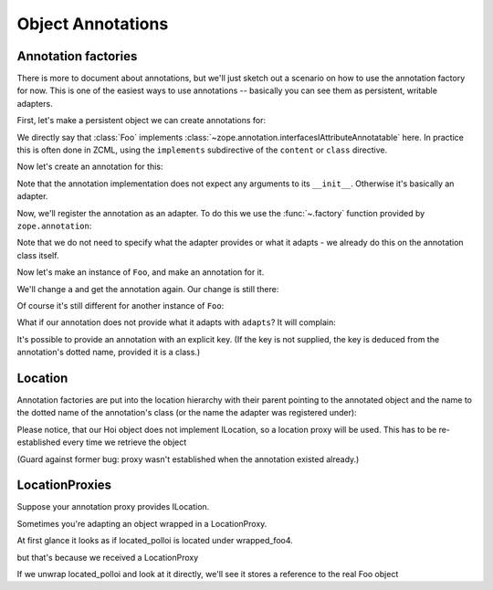 Object Annotations
==================

Annotation factories
--------------------

There is more to document about annotations, but we'll just sketch out
a scenario on how to use the annotation factory for now. This is one
of the easiest ways to use annotations -- basically you can see them
as persistent, writable adapters.

.. testsetup::

   from zope.testing import cleanup
   from zope.component import provideAdapter
   from zope.annotation.attribute import AttributeAnnotations
   cleanup.setUp()
   provideAdapter(AttributeAnnotations)

First, let's make a persistent object we can create annotations for:

.. doctest::

   >>> from zope.interface import Interface
   >>> from zope.interface import implementer
   >>> class IFoo(Interface):
   ...     pass
   >>> from zope.annotation.interfaces import IAttributeAnnotatable
   >>> @implementer(IFoo, IAttributeAnnotatable)
   ... class Foo(object):
   ...     pass

We directly say that :class:`Foo` implements
:class:`~zope.annotation.interfacesIAttributeAnnotatable` here. In
practice this is often done in ZCML, using the ``implements``
subdirective of the ``content`` or ``class`` directive.

Now let's create an annotation for this:

.. doctest::

   >>> from zope.component import adapts
   >>> from zope.interface import Attribute
   >>> class IBar(Interface):
   ...     a = Attribute('A')
   ...     b = Attribute('B')
   >>> from zope import component
   >>> @implementer(IBar)
   ... class Bar(object):
   ...     adapts(IFoo)
   ...     def __init__(self):
   ...         self.a = 1
   ...         self.b = 2

Note that the annotation implementation does not expect any arguments
to its ``__init__``. Otherwise it's basically an adapter.

Now, we'll register the annotation as an adapter. To do this we use
the :func:`~.factory` function provided by ``zope.annotation``:

.. doctest::

   >>> from zope.component import provideAdapter
   >>> from zope.annotation import factory
   >>> provideAdapter(factory(Bar))
   >>> from zope.component import provideAdapter
   >>> from zope.annotation.attribute import AttributeAnnotations
   >>> provideAdapter(AttributeAnnotations)

Note that we do not need to specify what the adapter provides or what
it adapts - we already do this on the annotation class itself.

Now let's make an instance of ``Foo``, and make an annotation for it.

.. doctest::

   >>> foo = Foo()
   >>> bar = IBar(foo)
   >>> bar.a
   1
   >>> bar.b
   2

We'll change ``a`` and get the annotation again. Our change is still
there:

.. doctest::

   >>> bar.a = 3
   >>> IBar(foo).a
   3

Of course it's still different for another instance of ``Foo``:

.. doctest::

   >>> foo2 = Foo()
   >>> IBar(foo2).a
   1

What if our annotation does not provide what it adapts with
``adapts``? It will complain:

.. doctest::

   >>> class IQux(Interface):
   ...     pass
   >>> @implementer(IQux)
   ... class Qux(object):
   ...     pass
   >>> provideAdapter(factory(Qux)) # doctest: +ELLIPSIS
   Traceback (most recent call last):
   ...
   TypeError: Missing 'zope.component.adapts' on annotation

It's possible to provide an annotation with an explicit key. (If the
key is not supplied, the key is deduced from the annotation's dotted
name, provided it is a class.)

.. doctest::

   >>> class IHoi(Interface):
   ...     pass
   >>> @implementer(IHoi)
   ... class Hoi(object):
   ...     adapts(IFoo)
   >>> provideAdapter(factory(Hoi, 'my.unique.key'))
   >>> isinstance(IHoi(foo), Hoi)
   True


Location
--------

Annotation factories are put into the location hierarchy with their parent
pointing to the annotated object and the name to the dotted name of the
annotation's class (or the name the adapter was registered under):

.. doctest::

   >>> foo3 = Foo()
   >>> new_hoi = IHoi(foo3)
   >>> new_hoi.__parent__
   <Foo object at 0x...>
   >>> new_hoi.__name__
   'my.unique.key'
   >>> import zope.location.interfaces
   >>> zope.location.interfaces.ILocation.providedBy(new_hoi)
   True

Please notice, that our Hoi object does not implement ILocation, so a
location proxy will be used. This has to be re-established every time we
retrieve the object

(Guard against former bug: proxy wasn't established when the annotation
existed already.)

.. doctest::

   >>> old_hoi = IHoi(foo3)
   >>> old_hoi.__parent__
   <Foo object at 0x...>
   >>> old_hoi.__name__
   'my.unique.key'
   >>> zope.location.interfaces.ILocation.providedBy(old_hoi)
   True


LocationProxies
---------------

Suppose your annotation proxy provides ILocation.

.. doctest::

   >>> class IPolloi(Interface):
   ...     pass
   >>> @implementer(IPolloi, zope.location.interfaces.ILocation)
   ... class Polloi(object):
   ...     adapts(IFoo)
   ...     __name__ = __parent__ = 0
   >>> provideAdapter(factory(Polloi, 'my.other.key'))

Sometimes you're adapting an object wrapped in a LocationProxy.

.. doctest::

   >>> foo4 = Foo()
   >>> import zope.location.location
   >>> wrapped_foo4 = zope.location.location.LocationProxy(foo4, None, 'foo4')
   >>> located_polloi = IPolloi(wrapped_foo4)

At first glance it looks as if located_polloi is located under wrapped_foo4.

.. doctest::

   >>> located_polloi.__parent__ is wrapped_foo4
   True
   >>> located_polloi.__name__
   'my.other.key'

but that's because we received a LocationProxy

.. doctest::

   >>> type(located_polloi).__name__
   'LocationProxy'

If we unwrap located_polloi and look at it directly, we'll see it stores a
reference to the real Foo object

.. doctest::

   >>> from zope.proxy import removeAllProxies
   >>> removeAllProxies(located_polloi).__parent__ == foo4
   True
   >>> removeAllProxies(located_polloi).__name__
   'my.other.key'

.. testcleanup::

   from zope.testing import cleanup
   cleanup.tearDown()
